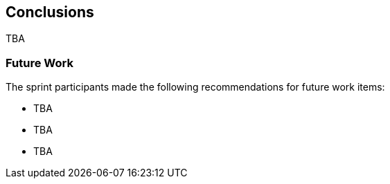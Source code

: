 [[conclusions]]
== Conclusions

TBA

=== Future Work

The sprint participants made the following recommendations for future work items:

* TBA
* TBA
* TBA